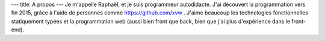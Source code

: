 ---
title: A propos
---
Je m'appelle Raphaël, et je suis programmeur autodidacte. J'ai découvert la programmation
vers fin 2015, grâce à l'aide de personnes comme https://github.com/xvw . J'aime
beaucoup les technologies fonctionnelles statiquement typées et la programmation web
(aussi bien front que back, bien que j'ai plus d'expérience dans le front-end).
